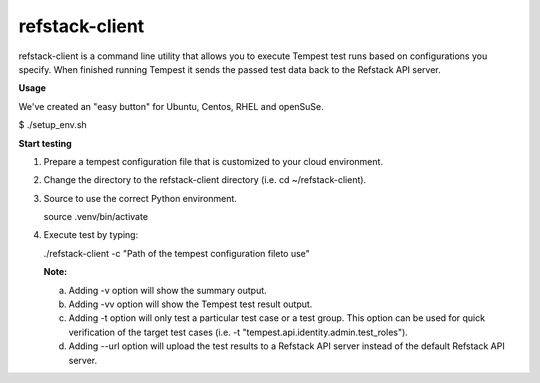 refstack-client
===============

refstack-client is a command line utility that allows you to execute Tempest
test runs based on configurations you specify.  When finished running Tempest
it sends the passed test data back to the Refstack API server.

**Usage**

We've created an "easy button" for Ubuntu, Centos, RHEL and openSuSe.

$ ./setup_env.sh

**Start testing**

1. Prepare a tempest configuration file that is customized to your cloud
   environment.
2. Change the directory to the refstack-client directory
   (i.e. cd ~/refstack-client).
3. Source to use the correct Python environment.

   source .venv/bin/activate

4. Execute test by typing:

   ./refstack-client -c "Path of the tempest configuration file\
   to use"

   **Note:**

   a. Adding -v option will show the summary output.
   b. Adding -vv option will show the Tempest test result output.
   c. Adding -t option will only test a particular test case or a test group.
      This option can be used for quick verification of the target test cases
      (i.e. -t "tempest.api.identity.admin.test_roles").
   d. Adding --url option will upload the test results to a Refstack API server
      instead of the default Refstack API server.
